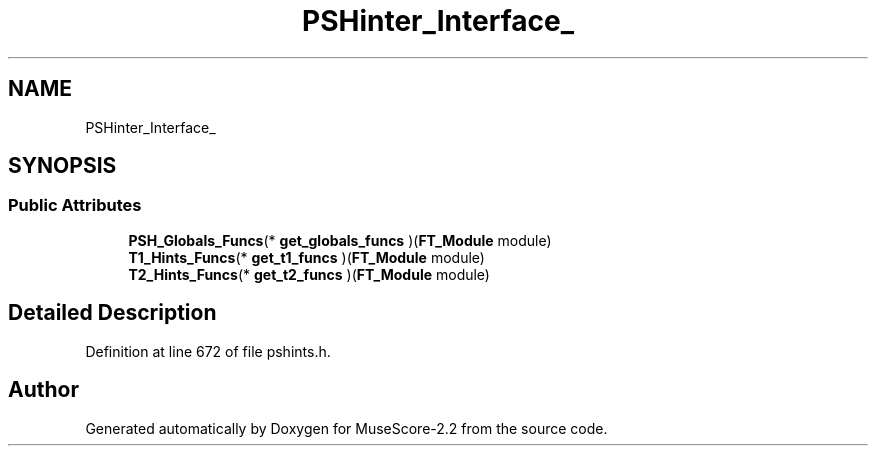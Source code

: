 .TH "PSHinter_Interface_" 3 "Mon Jun 5 2017" "MuseScore-2.2" \" -*- nroff -*-
.ad l
.nh
.SH NAME
PSHinter_Interface_
.SH SYNOPSIS
.br
.PP
.SS "Public Attributes"

.in +1c
.ti -1c
.RI "\fBPSH_Globals_Funcs\fP(* \fBget_globals_funcs\fP )(\fBFT_Module\fP module)"
.br
.ti -1c
.RI "\fBT1_Hints_Funcs\fP(* \fBget_t1_funcs\fP )(\fBFT_Module\fP module)"
.br
.ti -1c
.RI "\fBT2_Hints_Funcs\fP(* \fBget_t2_funcs\fP )(\fBFT_Module\fP module)"
.br
.in -1c
.SH "Detailed Description"
.PP 
Definition at line 672 of file pshints\&.h\&.

.SH "Author"
.PP 
Generated automatically by Doxygen for MuseScore-2\&.2 from the source code\&.
